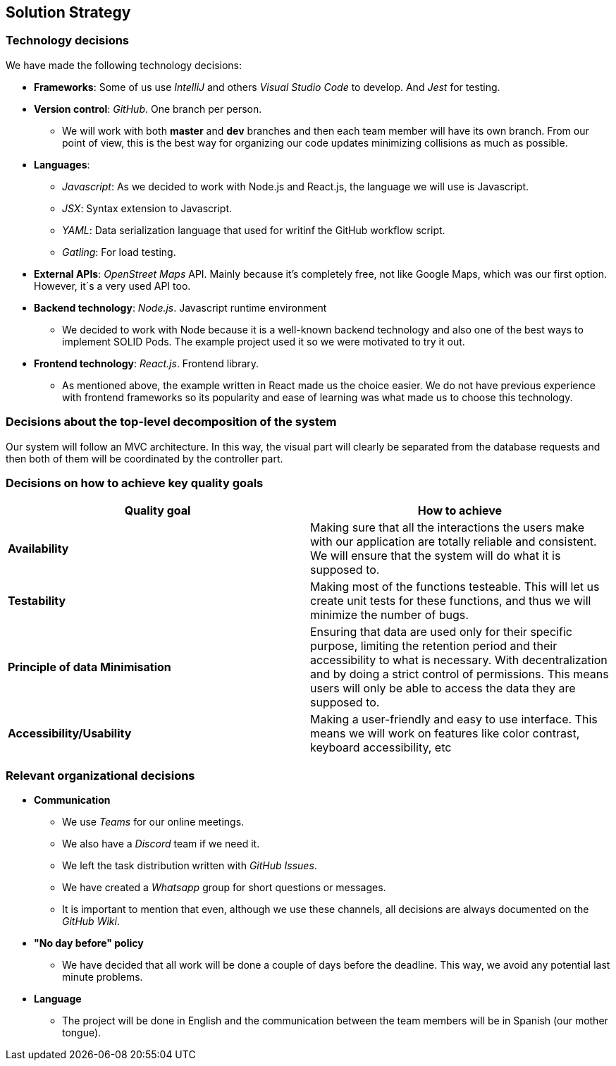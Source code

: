 [[section-solution-strategy]]

== Solution Strategy

=== Technology decisions
We have made the following technology decisions: 

  * *Frameworks*:
  Some of us use _IntelliJ_ and others _Visual Studio Code_ to develop. And _Jest_ for testing.

  * *Version control*: _GitHub_. One branch per person.
  ** We will work with both *master* and *dev* branches and then each team member will have its own branch. From our point of view, this is the best way for organizing our code updates minimizing collisions as much as possible.

  * *Languages*: 
  ** _Javascript_: As we decided to work with Node.js and React.js, the language we will use is Javascript.
  ** _JSX_: Syntax extension to Javascript.
  ** _YAML_: Data serialization language that used for writinf the GitHub workflow script.
  ** _Gatling_: For load testing.
  

  * *External APIs*: _OpenStreet Maps_ API. Mainly because it's completely free, not like Google Maps, which was our first option. However, it´s a very used API too.

  * *Backend technology*: _Node.js_. Javascript runtime environment
  ** We decided to work with Node because it is a well-known backend technology and also one of the best ways to implement SOLID Pods. The example project used it so we were motivated to try it out. 

  * *Frontend technology*: _React.js_. Frontend library.
  ** As mentioned above, the example written in React made us the choice easier. We do not have previous experience with frontend frameworks so its popularity and ease of learning was what made us to choose this technology.


=== Decisions about the top-level decomposition of the system

Our system will follow an MVC architecture. In this way, the visual part will clearly be separated from the database requests and then both of them will be coordinated by the controller part.

=== Decisions on how to achieve key quality goals
[%header, cols=2]
|===
|Quality goal
|How to achieve

|*Availability*
|Making sure that all the interactions the users make with our application are totally reliable and consistent. We will ensure that the system will do what it is supposed to.

|*Testability*
|Making most of the functions testeable. This will let us create unit tests for these functions, and thus we will minimize the number of bugs.

|*Principle of data Minimisation*
| Ensuring that data are used only for their specific purpose, limiting the retention period and their accessibility to what is necessary.
With decentralization and by doing a strict control of permissions. This means users will only be able to access the data they are supposed to.

|*Accessibility/Usability*
|Making a user-friendly and easy to use interface. This means we will work on features like color contrast, keyboard accessibility, etc
|===



=== Relevant organizational decisions
* *Communication*
** We use _Teams_ for our online meetings.
** We also have a _Discord_ team if we need it.
** We left the task distribution written with _GitHub Issues_.
** We have created a _Whatsapp_ group for short questions or messages.
** It is important to mention that even, although we use these channels, all decisions are always documented on the _GitHub Wiki_.

* *"No day before" policy*
** We have decided that all work will be done a couple of days before the deadline. This way, we avoid any potential last minute problems.

* *Language*
** The project will be done in English and the communication between the team members will be in Spanish (our mother tongue).


